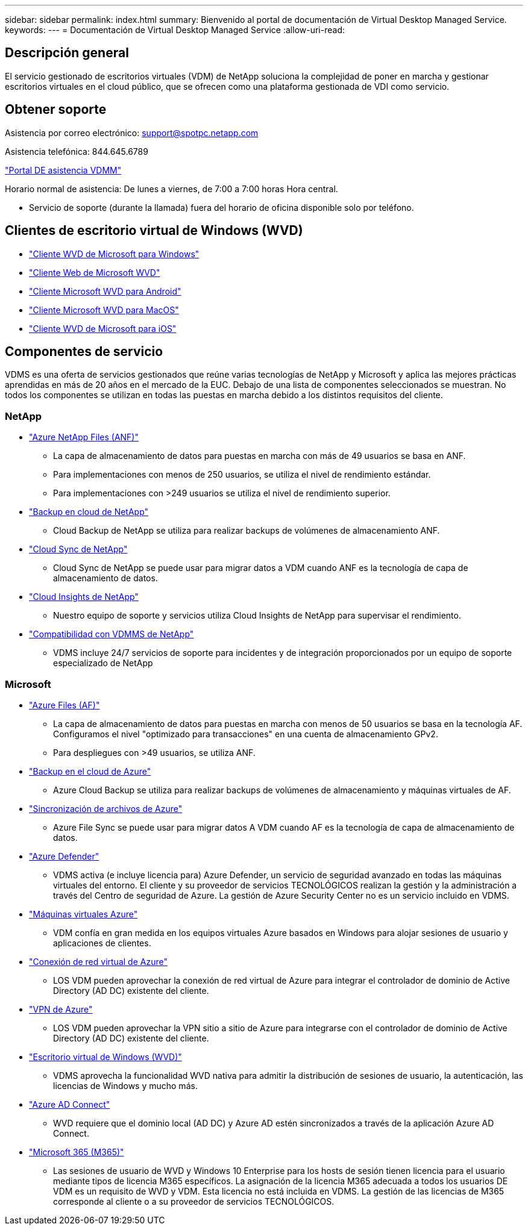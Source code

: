 ---
sidebar: sidebar 
permalink: index.html 
summary: Bienvenido al portal de documentación de Virtual Desktop Managed Service. 
keywords:  
---
= Documentación de Virtual Desktop Managed Service
:allow-uri-read: 




== Descripción general

El servicio gestionado de escritorios virtuales (VDM) de NetApp soluciona la complejidad de poner en marcha y gestionar escritorios virtuales en el cloud público, que se ofrecen como una plataforma gestionada de VDI como servicio.



== Obtener soporte

Asistencia por correo electrónico: support@spotpc.netapp.com

Asistencia telefónica: 844.645.6789

link:https://cloudjumper.zendesk.com["Portal DE asistencia VDMM"]

Horario normal de asistencia: De lunes a viernes, de 7:00 a 7:00 horas Hora central.

* Servicio de soporte (durante la llamada) fuera del horario de oficina disponible solo por teléfono.




== Clientes de escritorio virtual de Windows (WVD)

* link:https://docs.microsoft.com/en-us/azure/virtual-desktop/connect-windows-7-10["Cliente WVD de Microsoft para Windows"]
* link:https://docs.microsoft.com/en-us/azure/virtual-desktop/connect-web["Cliente Web de Microsoft WVD"]
* link:https://docs.microsoft.com/en-us/azure/virtual-desktop/connect-android["Cliente Microsoft WVD para Android"]
* link:https://docs.microsoft.com/en-us/azure/virtual-desktop/connect-macos["Cliente Microsoft WVD para MacOS"]
* link:https://docs.microsoft.com/en-us/azure/virtual-desktop/connect-ios["Cliente WVD de Microsoft para iOS"]




== Componentes de servicio

VDMS es una oferta de servicios gestionados que reúne varias tecnologías de NetApp y Microsoft y aplica las mejores prácticas aprendidas en más de 20 años en el mercado de la EUC. Debajo de una lista de componentes seleccionados se muestran. No todos los componentes se utilizan en todas las puestas en marcha debido a los distintos requisitos del cliente.



=== NetApp

* link:https://azure.microsoft.com/en-us/services/netapp/["Azure NetApp Files (ANF)"]
+
** La capa de almacenamiento de datos para puestas en marcha con más de 49 usuarios se basa en ANF.
** Para implementaciones con menos de 250 usuarios, se utiliza el nivel de rendimiento estándar.
** Para implementaciones con >249 usuarios se utiliza el nivel de rendimiento superior.


* link:https://cloud.netapp.com/cloud-backup["Backup en cloud de NetApp"]
+
** Cloud Backup de NetApp se utiliza para realizar backups de volúmenes de almacenamiento ANF.


* link:https://cloud.netapp.com/cloud-sync-service["Cloud Sync de NetApp"]
+
** Cloud Sync de NetApp se puede usar para migrar datos a VDM cuando ANF es la tecnología de capa de almacenamiento de datos.


* link:https://cloud.netapp.com/cloud-insights["Cloud Insights de NetApp"]
+
** Nuestro equipo de soporte y servicios utiliza Cloud Insights de NetApp para supervisar el rendimiento.


* link:https://cloudjumper.zendesk.com["Compatibilidad con VDMMS de NetApp"]
+
** VDMS incluye 24/7 servicios de soporte para incidentes y de integración proporcionados por un equipo de soporte especializado de NetApp






=== Microsoft

* link:https://docs.microsoft.com/en-us/azure/storage/files/storage-files-scale-targets#storage-account-scale-targets["Azure Files (AF)"]
+
** La capa de almacenamiento de datos para puestas en marcha con menos de 50 usuarios se basa en la tecnología AF. Configuramos el nivel "optimizado para transacciones" en una cuenta de almacenamiento GPv2.
** Para despliegues con >49 usuarios, se utiliza ANF.


* link:https://azure.microsoft.com/en-us/services/backup/["Backup en el cloud de Azure"]
+
** Azure Cloud Backup se utiliza para realizar backups de volúmenes de almacenamiento y máquinas virtuales de AF.


* link:https://docs.microsoft.com/en-us/azure/storage/files/storage-sync-files-planning["Sincronización de archivos de Azure"]
+
** Azure File Sync se puede usar para migrar datos A VDM cuando AF es la tecnología de capa de almacenamiento de datos.


* link:https://azure.microsoft.com/en-us/services/azure-defender/["Azure Defender"]
+
** VDMS activa (e incluye licencia para) Azure Defender, un servicio de seguridad avanzado en todas las máquinas virtuales del entorno. El cliente y su proveedor de servicios TECNOLÓGICOS realizan la gestión y la administración a través del Centro de seguridad de Azure. La gestión de Azure Security Center no es un servicio incluido en VDMS.


* link:https://azure.microsoft.com/en-us/services/virtual-machines/windows/["Máquinas virtuales Azure"]
+
** VDM confía en gran medida en los equipos virtuales Azure basados en Windows para alojar sesiones de usuario y aplicaciones de clientes.


* link:https://docs.microsoft.com/en-us/azure/virtual-network/virtual-network-peering-overview["Conexión de red virtual de Azure"]
+
** LOS VDM pueden aprovechar la conexión de red virtual de Azure para integrar el controlador de dominio de Active Directory (AD DC) existente del cliente.


* link:https://docs.microsoft.com/en-us/azure/vpn-gateway/vpn-gateway-about-vpngateways["VPN de Azure"]
+
** LOS VDM pueden aprovechar la VPN sitio a sitio de Azure para integrarse con el controlador de dominio de Active Directory (AD DC) existente del cliente.


* link:https://docs.microsoft.com/en-us/azure/virtual-desktop/overview["Escritorio virtual de Windows (WVD)"]
+
** VDMS aprovecha la funcionalidad WVD nativa para admitir la distribución de sesiones de usuario, la autenticación, las licencias de Windows y mucho más.


* link:https://docs.microsoft.com/en-us/azure/active-directory/hybrid/whatis-azure-ad-connect["Azure AD Connect"]
+
** WVD requiere que el dominio local (AD DC) y Azure AD estén sincronizados a través de la aplicación Azure AD Connect.


* link:https://azure.microsoft.com/en-us/pricing/details/virtual-desktop/["Microsoft 365 (M365)"]
+
** Las sesiones de usuario de WVD y Windows 10 Enterprise para los hosts de sesión tienen licencia para el usuario mediante tipos de licencia M365 específicos. La asignación de la licencia M365 adecuada a todos los usuarios DE VDM es un requisito de WVD y VDM. Esta licencia no está incluida en VDMS. La gestión de las licencias de M365 corresponde al cliente o a su proveedor de servicios TECNOLÓGICOS.



